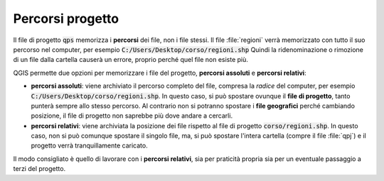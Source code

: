 =================
Percorsi progetto
=================
Il file di progetto :code:`qps` memorizza i **percorsi** dei file, non i file stessi. 
Il file :file:`regioni` verrà memorizzato con tutto il suo percorso nel computer, per esempio :code:`C:/Users/Desktop/corso/regioni.shp`
Quindi la ridenominazione o rimozione di un file dalla cartella causerà un errore, proprio perché quel file non esiste più.

QGIS permette due opzioni per memorizzare i file del progetto, **percorsi assoluti** e **percorsi relativi**:

* **percorsi assoluti**: viene archiviato il percorso completo del file, compresa la *radice* del computer, per esempio :code:`C:/Users/Desktop/corso/regioni.shp`. In questo caso, si può spostare ovunque il **file di progetto**, tanto punterà sempre allo stesso percorso. Al contrario non si potranno spostare i **file geografici** perché cambiando posizione, il file di progetto non saprebbe più dove andare a cercarli.

* **percorsi relativi**: viene archiviata la posizione dei file rispetto al file di progetto  :code:`corso/regioni.shp`. In questo caso, non si può comunque spostare il singolo file, ma, si può spostare l'intera cartella (compre il file :file:`qpj`) e il progetto verrà tranquillamente caricato.

Il modo consigliato è quello di lavorare con i **percorsi relativi**, sia per praticità propria sia per un eventuale passaggio a terzi del progetto.
